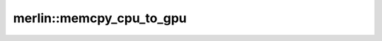 merlin::memcpy_cpu_to_gpu
=========================

.. doxygenfunction:: merlin::memcpy_cpu_to_gpu
